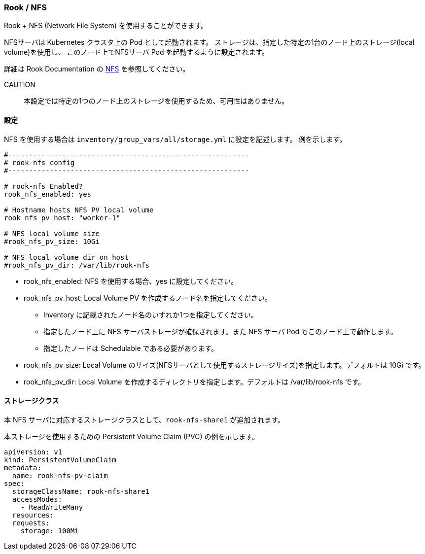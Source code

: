 === Rook / NFS

Rook + NFS (Network File System) を使用することができます。

NFSサーバは Kubernetes クラスタ上の Pod として起動されます。
ストレージは、指定した特定の1台のノード上のストレージ(local volume)を使用し、
このノード上でNFSサーバ Pod を起動するように設定されます。

詳細は Rook Documentation の https://rook.github.io/docs/rook/master/nfs.html[NFS] を参照してください。

CAUTION:: 本設定では特定の1つのノード上のストレージを使用するため、可用性はありません。

==== 設定

NFS を使用する場合は `inventory/group_vars/all/storage.yml` に設定を記述します。
例を示します。

```yaml
#----------------------------------------------------------
# rook-nfs config
#----------------------------------------------------------

# rook-nfs Enabled?
rook_nfs_enabled: yes

# Hostname hosts NFS PV local volume
rook_nfs_pv_host: "worker-1"

# NFS local volume size
#rook_nfs_pv_size: 10Gi

# NFS local volume dir on host
#rook_nfs_pv_dir: /var/lib/rook-nfs
```

* rook_nfs_enabled: NFS を使用する場合、yes に設定してください。
* rook_nfs_pv_host: Local Volume PV を作成するノード名を指定してください。
** Inventory に記載されたノード名のいずれか1つを指定してください。
** 指定したノード上に NFS サーバストレージが確保されます。また NFS サーバ Pod もこのノード上で動作します。
** 指定したノードは Schedulable である必要があります。
* rook_nfs_pv_size: Local Volume のサイズ(NFSサーバとして使用するストレージサイズ)を指定します。デフォルトは 10Gi です。
* rook_nfs_pv_dir: Local Volume を作成するディレクトリを指定します。デフォルトは /var/lib/rook-nfs です。

==== ストレージクラス

本 NFS サーバに対応するストレージクラスとして、`rook-nfs-share1` が追加されます。

本ストレージを使用するための Persistent Volume Claim (PVC) の例を示します。

```yaml
apiVersion: v1
kind: PersistentVolumeClaim
metadata:
  name: rook-nfs-pv-claim
spec:
  storageClassName: rook-nfs-share1
  accessModes:
    - ReadWriteMany
  resources:
  requests:
    storage: 100Mi
```
